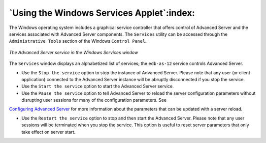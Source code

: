 .. _using_the_windows_services_applet:

******************************************
`Using the Windows Services Applet`:index:
******************************************

The Windows operating system includes a graphical service controller that offers control of Advanced Server and the services associated with Advanced Server components. The ``Services`` utility can be accessed through the ``Administrative Tools`` section of the Windows ``Control Panel``.

.. figure:: images/advanced_server_services.png
    :alt: The Advanced Server service in the Windows Services window
    :align: center

    *The Advanced Server service in the Windows Services window*

The ``Services`` window displays an alphabetized list of services; the ``edb-as-12`` service controls Advanced Server.

-  Use the ``Stop the service`` option to stop the instance of Advanced Server. Please note that any user (or client application) connected to the Advanced Server instance will be abruptly disconnected if you stop the service.

-  Use the ``Start the service`` option to start the Advanced Server service.

-  Use the ``Pause the service`` option to tell Advanced Server to reload the server configuration parameters without disrupting user sessions for many of the configuration parameters. See 
`Configuring Advanced Server <configuring_advanced_server>`_ for more information about the parameters that can be updated with a server reload.


-  Use the ``Restart the service`` option to stop and then start the Advanced Server. Please note that any user sessions will be terminated when you stop the service. This option is useful to reset server parameters that only take effect on server start.

.. raw:: latex

    \newpage
